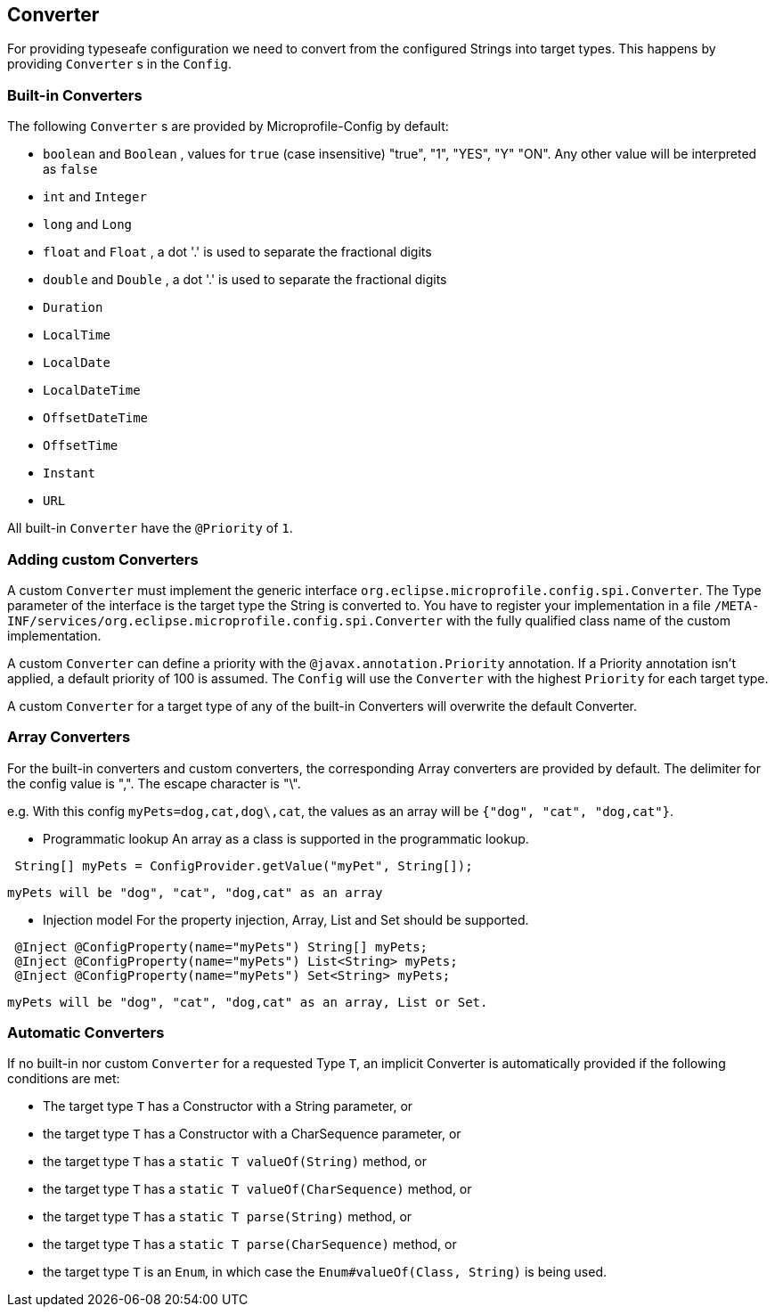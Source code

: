 //
// Copyright (c) 2016-2017 Contributors to the Eclipse Foundation
//
// See the NOTICE file(s) distributed with this work for additional
// information regarding copyright ownership.
//
// Licensed under the Apache License, Version 2.0 (the "License");
// You may not use this file except in compliance with the License.
// You may obtain a copy of the License at
//
//    http://www.apache.org/licenses/LICENSE-2.0
//
// Unless required by applicable law or agreed to in writing, software
// distributed under the License is distributed on an "AS IS" BASIS,
// WITHOUT WARRANTIES OR CONDITIONS OF ANY KIND, either express or implied.
// See the License for the specific language governing permissions and
// limitations under the License.
// Contributors:
// Mark Struberg
// Emily Jiang
// John D. Ament

[[converter]]
== Converter

For providing typeseafe configuration we need to convert from the configured Strings into target types.
This happens by providing `Converter` s in the `Config`.

=== Built-in Converters

The following `Converter` s are provided by Microprofile-Config by default:

* `boolean` and `Boolean` , values for `true` (case insensitive) "true", "1", "YES", "Y" "ON".
  Any other value will be interpreted as `false`
* `int` and `Integer`
* `long` and `Long`
* `float` and `Float` , a dot '.' is used to separate the fractional digits
* `double` and `Double` , a dot '.' is used to separate the fractional digits
* `Duration`
* `LocalTime`
* `LocalDate`
* `LocalDateTime`
* `OffsetDateTime`
* `OffsetTime`
* `Instant`
* `URL`

All built-in `Converter` have the `@Priority` of `1`.


=== Adding custom Converters

A custom `Converter` must implement the generic interface `org.eclipse.microprofile.config.spi.Converter`.
The Type parameter of the interface is the target type the String is converted to.
You have to register your implementation in a file `/META-INF/services/org.eclipse.microprofile.config.spi.Converter` with the fully qualified class name of the custom implementation.

A custom `Converter` can define a priority with the `@javax.annotation.Priority` annotation.
If a Priority annotation isn't applied, a default priority of 100 is assumed.
The `Config` will use the `Converter` with the highest `Priority` for each target type.

A custom `Converter` for a target type of any of the built-in Converters will overwrite the default Converter.

=== Array Converters
For the built-in converters and custom converters, the corresponding Array converters are provided
by default. The delimiter for the config value is ",". The escape character is "\". 

e.g. With this config `myPets=dog,cat,dog\,cat`, the values as an array will be 
`{"dog", "cat", "dog,cat"}`.

* Programmatic lookup
 An array as a class is supported in the programmatic lookup. 
 

----
 String[] myPets = ConfigProvider.getValue("myPet", String[]);
----
 myPets will be "dog", "cat", "dog,cat" as an array
 
* Injection model
 For the property injection, Array, List and Set should be supported.
 

----
 @Inject @ConfigProperty(name="myPets") String[] myPets;
 @Inject @ConfigProperty(name="myPets") List<String> myPets; 
 @Inject @ConfigProperty(name="myPets") Set<String> myPets;
----
  myPets will be "dog", "cat", "dog,cat" as an array, List or Set.
  
=== Automatic Converters

If no built-in nor custom `Converter` for a requested Type `T`, an implicit Converter is automatically provided if the following conditions are met:

* The target type `T` has a Constructor with a String parameter, or
* the target type `T` has a Constructor with a CharSequence parameter, or
* the target type `T` has a `static T valueOf(String)` method, or
* the target type `T` has a `static T valueOf(CharSequence)` method, or
* the target type `T` has a `static T parse(String)` method, or
* the target type `T` has a `static T parse(CharSequence)` method, or
* the target type `T` is an `Enum`, in which case the `Enum#valueOf(Class, String)` is being used.
